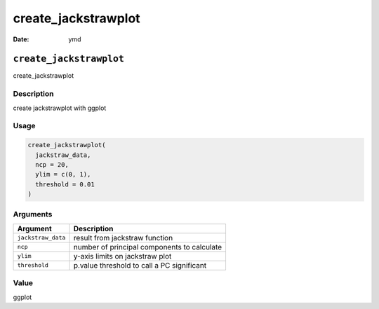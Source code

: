 ====================
create_jackstrawplot
====================

:Date: ymd

``create_jackstrawplot``
========================

create_jackstrawplot

Description
-----------

create jackstrawplot with ggplot

Usage
-----

.. code:: r

   create_jackstrawplot(
     jackstraw_data,
     ncp = 20,
     ylim = c(0, 1),
     threshold = 0.01
   )

Arguments
---------

================== ===========================================
Argument           Description
================== ===========================================
``jackstraw_data`` result from jackstraw function
``ncp``            number of principal components to calculate
``ylim``           y-axis limits on jackstraw plot
``threshold``      p.value threshold to call a PC significant
================== ===========================================

Value
-----

ggplot
